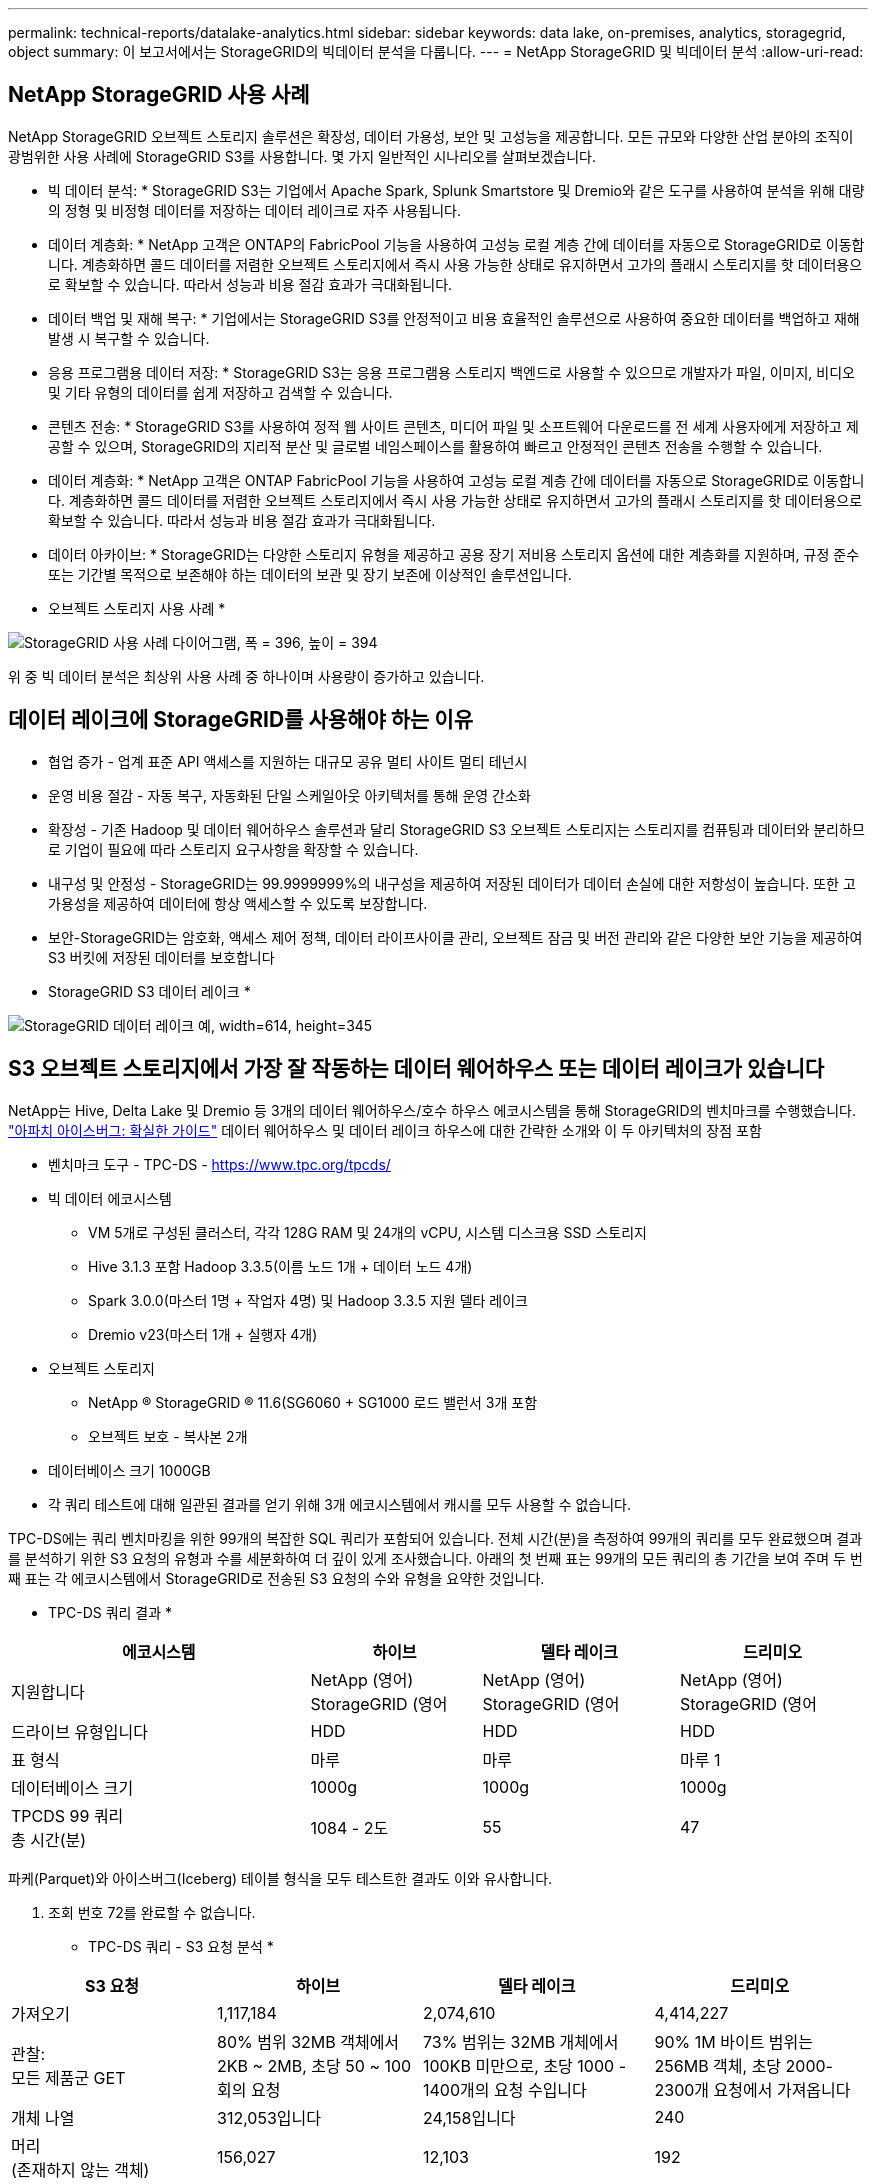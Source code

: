 ---
permalink: technical-reports/datalake-analytics.html 
sidebar: sidebar 
keywords: data lake, on-premises, analytics, storagegrid, object 
summary: 이 보고서에서는 StorageGRID의 빅데이터 분석을 다룹니다. 
---
= NetApp StorageGRID 및 빅데이터 분석
:allow-uri-read: 




== NetApp StorageGRID 사용 사례

NetApp StorageGRID 오브젝트 스토리지 솔루션은 확장성, 데이터 가용성, 보안 및 고성능을 제공합니다. 모든 규모와 다양한 산업 분야의 조직이 광범위한 사용 사례에 StorageGRID S3를 사용합니다. 몇 가지 일반적인 시나리오를 살펴보겠습니다.

* 빅 데이터 분석: * StorageGRID S3는 기업에서 Apache Spark, Splunk Smartstore 및 Dremio와 같은 도구를 사용하여 분석을 위해 대량의 정형 및 비정형 데이터를 저장하는 데이터 레이크로 자주 사용됩니다.

* 데이터 계층화: * NetApp 고객은 ONTAP의 FabricPool 기능을 사용하여 고성능 로컬 계층 간에 데이터를 자동으로 StorageGRID로 이동합니다. 계층화하면 콜드 데이터를 저렴한 오브젝트 스토리지에서 즉시 사용 가능한 상태로 유지하면서 고가의 플래시 스토리지를 핫 데이터용으로 확보할 수 있습니다. 따라서 성능과 비용 절감 효과가 극대화됩니다.

* 데이터 백업 및 재해 복구: * 기업에서는 StorageGRID S3를 안정적이고 비용 효율적인 솔루션으로 사용하여 중요한 데이터를 백업하고 재해 발생 시 복구할 수 있습니다.

* 응용 프로그램용 데이터 저장: * StorageGRID S3는 응용 프로그램용 스토리지 백엔드로 사용할 수 있으므로 개발자가 파일, 이미지, 비디오 및 기타 유형의 데이터를 쉽게 저장하고 검색할 수 있습니다.

* 콘텐츠 전송: * StorageGRID S3를 사용하여 정적 웹 사이트 콘텐츠, 미디어 파일 및 소프트웨어 다운로드를 전 세계 사용자에게 저장하고 제공할 수 있으며, StorageGRID의 지리적 분산 및 글로벌 네임스페이스를 활용하여 빠르고 안정적인 콘텐츠 전송을 수행할 수 있습니다.

* 데이터 계층화: * NetApp 고객은 ONTAP FabricPool 기능을 사용하여 고성능 로컬 계층 간에 데이터를 자동으로 StorageGRID로 이동합니다. 계층화하면 콜드 데이터를 저렴한 오브젝트 스토리지에서 즉시 사용 가능한 상태로 유지하면서 고가의 플래시 스토리지를 핫 데이터용으로 확보할 수 있습니다. 따라서 성능과 비용 절감 효과가 극대화됩니다.

* 데이터 아카이브: * StorageGRID는 다양한 스토리지 유형을 제공하고 공용 장기 저비용 스토리지 옵션에 대한 계층화를 지원하며, 규정 준수 또는 기간별 목적으로 보존해야 하는 데이터의 보관 및 장기 보존에 이상적인 솔루션입니다.

* 오브젝트 스토리지 사용 사례 *

image:../media/datalake-analytics/image1.png["StorageGRID 사용 사례 다이어그램, 폭 = 396, 높이 = 394"]

위 중 빅 데이터 분석은 최상위 사용 사례 중 하나이며 사용량이 증가하고 있습니다.



== 데이터 레이크에 StorageGRID를 사용해야 하는 이유

* 협업 증가 - 업계 표준 API 액세스를 지원하는 대규모 공유 멀티 사이트 멀티 테넌시
* 운영 비용 절감 - 자동 복구, 자동화된 단일 스케일아웃 아키텍처를 통해 운영 간소화
* 확장성 - 기존 Hadoop 및 데이터 웨어하우스 솔루션과 달리 StorageGRID S3 오브젝트 스토리지는 스토리지를 컴퓨팅과 데이터와 분리하므로 기업이 필요에 따라 스토리지 요구사항을 확장할 수 있습니다.
* 내구성 및 안정성 - StorageGRID는 99.9999999%의 내구성을 제공하여 저장된 데이터가 데이터 손실에 대한 저항성이 높습니다. 또한 고가용성을 제공하여 데이터에 항상 액세스할 수 있도록 보장합니다.
* 보안-StorageGRID는 암호화, 액세스 제어 정책, 데이터 라이프사이클 관리, 오브젝트 잠금 및 버전 관리와 같은 다양한 보안 기능을 제공하여 S3 버킷에 저장된 데이터를 보호합니다


* StorageGRID S3 데이터 레이크 *

image:../media/datalake-analytics/image2.png["StorageGRID 데이터 레이크 예, width=614, height=345"]



== S3 오브젝트 스토리지에서 가장 잘 작동하는 데이터 웨어하우스 또는 데이터 레이크가 있습니다

NetApp는 Hive, Delta Lake 및 Dremio 등 3개의 데이터 웨어하우스/호수 하우스 에코시스템을 통해 StorageGRID의 벤치마크를 수행했습니다. https://www.dremio.com/wp-content/uploads/2023/02/apache-iceberg-TDG_ER1.pdf?aliId=eyJpIjoieDRUYjFKN2ZMbXhTRnFRWCIsInQiOiJIUUw0djJsWnlJa21iNUsyQURRalNnPT0ifQ%253D%253D["아파치 아이스버그: 확실한 가이드"] 데이터 웨어하우스 및 데이터 레이크 하우스에 대한 간략한 소개와 이 두 아키텍처의 장점 포함

* 벤치마크 도구 - TPC-DS - https://www.tpc.org/tpcds/[]
* 빅 데이터 에코시스템
+
** VM 5개로 구성된 클러스터, 각각 128G RAM 및 24개의 vCPU, 시스템 디스크용 SSD 스토리지
** Hive 3.1.3 포함 Hadoop 3.3.5(이름 노드 1개 + 데이터 노드 4개)
** Spark 3.0.0(마스터 1명 + 작업자 4명) 및 Hadoop 3.3.5 지원 델타 레이크
** Dremio v23(마스터 1개 + 실행자 4개)


* 오브젝트 스토리지
+
** NetApp ® StorageGRID ® 11.6(SG6060 + SG1000 로드 밸런서 3개 포함
** 오브젝트 보호 - 복사본 2개


* 데이터베이스 크기 1000GB
* 각 쿼리 테스트에 대해 일관된 결과를 얻기 위해 3개 에코시스템에서 캐시를 모두 사용할 수 없습니다.


TPC-DS에는 쿼리 벤치마킹을 위한 99개의 복잡한 SQL 쿼리가 포함되어 있습니다. 전체 시간(분)을 측정하여 99개의 쿼리를 모두 완료했으며 결과를 분석하기 위한 S3 요청의 유형과 수를 세분화하여 더 깊이 있게 조사했습니다. 아래의 첫 번째 표는 99개의 모든 쿼리의 총 기간을 보여 주며 두 번째 표는 각 에코시스템에서 StorageGRID로 전송된 S3 요청의 수와 유형을 요약한 것입니다.

* TPC-DS 쿼리 결과 *

[cols="35%,20%,23%,22%"]
|===
| 에코시스템 | 하이브 | 델타 레이크 | 드리미오 


| 지원합니다 | NetApp (영어) StorageGRID (영어 | NetApp (영어) StorageGRID (영어 | NetApp (영어) StorageGRID (영어 


| 드라이브 유형입니다 | HDD | HDD | HDD 


| 표 형식 | 마루 | 마루 | 마루 1 


| 데이터베이스 크기 | 1000g | 1000g | 1000g 


| TPCDS 99 쿼리 +
총 시간(분) | 1084 - 2도 | 55 | 47 
|===
파케(Parquet)와 아이스버그(Iceberg) 테이블 형식을 모두 테스트한 결과도 이와 유사합니다.

2. 조회 번호 72를 완료할 수 없습니다.

* TPC-DS 쿼리 - S3 요청 분석 *

[cols="24%,24%,27%,25%"]
|===
| S3 요청 | 하이브 | 델타 레이크 | 드리미오 


| 가져오기 | 1,117,184 | 2,074,610 | 4,414,227 


| 관찰: +
모든 제품군 GET | 80% 범위 32MB 객체에서 2KB ~ 2MB, 초당 50 ~ 100회의 요청 | 73% 범위는 32MB 개체에서 100KB 미만으로, 초당 1000 - 1400개의 요청 수입니다 | 90% 1M 바이트 범위는 256MB 객체, 초당 2000-2300개 요청에서 가져옵니다 


| 개체 나열 | 312,053입니다 | 24,158입니다 | 240 


| 머리 +
(존재하지 않는 객체) | 156,027 | 12,103 | 192 


| 머리 +
(존재하는 객체) | 982,126 | 922,732 | 1,845 


| 총 요청 수입니다 | 2,567,390입니다 | 3,033,603입니다 | 4,416,504입니다 
|===
첫 번째 테이블에서, 우리는 델타 호수와 Dremio가 Hive보다 훨씬 더 빠르다는 것을 볼 수 있습니다. 두 번째 표에서 Hive는 많은 S3 목록 오브젝트 요청을 전송했습니다. 이 요청은 모든 오브젝트 스토리지 플랫폼에서 일반적으로 느리며, 특히 많은 오브젝트가 포함된 버킷을 다룰 경우 매우 느립니다. 따라서 전체 쿼리 기간이 크게 증가합니다. 또 다른 관찰은 Dremio가 Hive에서 초당 50-100개의 요청을 처리하는 데 비해 초당 2,000-2,300개의 요청을 동시에 보낼 수 있다는 것입니다. Hive 및 Hadoop S3A는 표준 파일 시스템을 모방하여 S3 오브젝트 스토리지에 Hive 느림 효과를 제공합니다.

Hive 또는 Spark와 함께 Hadoop(HDFS 또는 S3 오브젝트 스토리지)을 사용하려면 Hadoop 및 Hive/Spark와 각 서비스의 설정이 상호 작용하는 방법에 대한 폭넓은 지식이 필요합니다. 이러한 두 서비스의 설정이 1,000개 이상인 경우입니다. 설정은 서로 관련이 있는 경우가 매우 많으며 단독으로 변경할 수 없습니다. 사용할 설정과 값의 최적 조합을 찾기 위해서는 엄청난 시간과 노력이 필요합니다.

Dremio는 완벽한 Apache Arrow를 사용하여 쿼리 성능을 획기적으로 향상하는 데이터 레이크 엔진입니다. Apache Arrow는 효율적인 데이터 공유와 빠른 분석을 위해 표준화된 원주 메모리 형식을 제공합니다. Arrow는 데이터 serialization 및 deserialization의 필요성을 제거하여 복잡한 데이터 프로세스와 시스템 간의 성능 및 상호 운용성을 향상시키도록 설계된 언어 독립적 접근 방식을 사용합니다.

Dremio의 성능은 주로 Dremio 클러스터의 컴퓨팅 성능에 의해 좌우됩니다. Dremio는 S3 오브젝트 스토리지 연결에 Hadoop의 S3A 커넥터를 사용하지만 Hadoop은 필요하지 않으며 대부분의 Hadoop의 fs.s3a 설정은 Dremio에서 사용되지 않습니다. 따라서 다양한 Hadoop s3a 설정을 배우고 테스트하는 데 시간을 들이지 않고도 Dremio 성능을 손쉽게 튜닝할 수 있습니다.

이러한 벤치마크 결과에서 알 수 있듯이 S3 기반 워크로드에 최적화된 빅데이터 분석 시스템이 주요 성능 요인이라는 결론을 내릴 수 있습니다. Dremio는 쿼리 실행을 최적화하고, 메타데이터를 효율적으로 사용하며, S3 데이터에 대한 원활한 액세스를 제공하므로 S3 스토리지로 작업할 때 Hive에 비해 성능이 향상됩니다. 이를 참조하십시오 https://docs.netapp.com/us-en/storagegrid-enable/tools-apps-guides/configure-dremio-storagegrid.html["페이지"] StorageGRID를 사용하여 Dremio S3 데이터 소스를 구성합니다.

아래 링크를 방문하여 StorageGRID와 Dremio가 함께 작동하여 현대적이고 효율적인 데이터 레이크 인프라를 제공하는 방법과 NetApp가 Hive+ HDFS에서 Dremio+ StorageGRID로 마이그레이션하여 빅데이터 분석 효율성을 획기적으로 개선한 방법에 대해 자세히 알아보십시오.

* https://www.netapp.tv/details/31426?mcid=02148179640195118863901007338453703701["NetApp StorageGRID로 빅데이터의 성능을 향상하십시오"]
* https://www.netapp.com/media/80932-SB-4236-StorageGRID-Dremio.pdf["StorageGRID 및 Dremio를 사용하는 현대적이고 강력하고 효율적인 데이터 레이크 인프라"]
* https://youtu.be/Y57Gyj4De2I?si=nwVG5ohCj93TggKS["NetApp이 제품 분석을 통해 고객 경험을 재정의하는 방법"]

